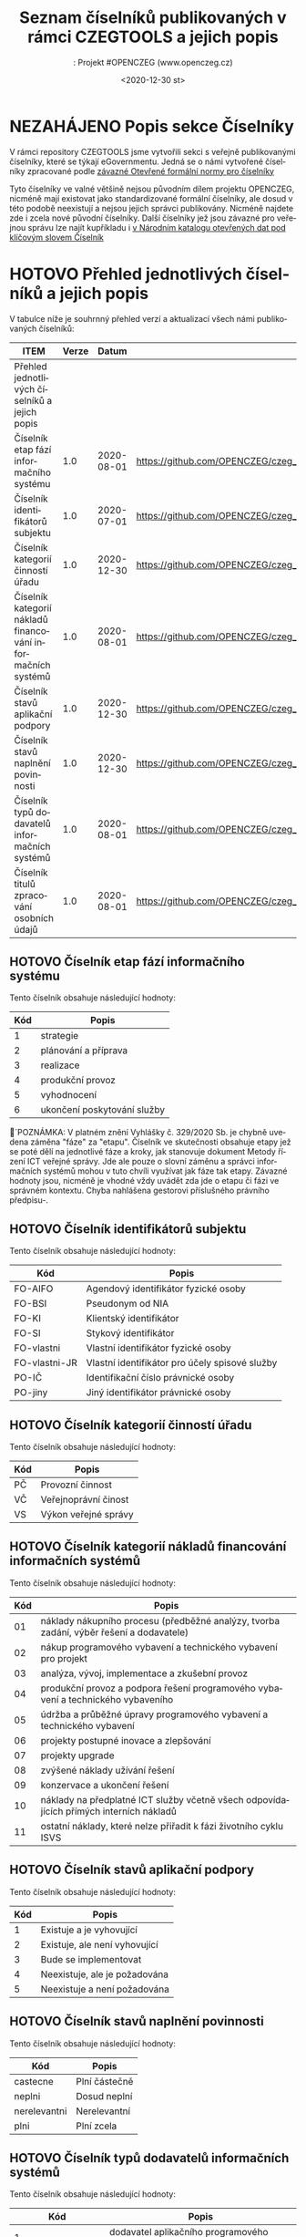 #+DATE: <2020-12-30 st>  
#+TITLE: Seznam číselníků publikovaných v rámci CZEGTOOLS a jejich popis
#+AUTHOR:: Projekt #OPENCZEG (www.openczeg.cz)
#+PRIORITIES: 1 5 3 
#+LANGUAGE: cs
#+OPTIONS: H:4 toc:nil prop:1  
#+TODO: NEZAHÁJENO ROZPRACOVANÉ KEKOREKTUŘE POKOREKTUŘE UPRAVOVÁNO | HOTOVO FINÁLNÍ AKTUALIZOVÁNO

* NEZAHÁJENO Popis sekce Číselníky
V rámci repository CZEGTOOLS jsme vytvořili sekci s veřejně
publikovanými číselníky, které se týkají eGovernmentu. Jedná se o námi
vytvořené číselníky zpracované podle [[https://ofn.gov.cz/%C4%8D%C3%ADseln%C3%ADky/draft/][závazné Otevřené formální normy
pro číselníky]] 

Tyto číselníky ve valné většině nejsou původním dílem projektu
OPENCZEG, nicméně mají existovat jako standardizované formální
číselníky, ale dosud v této podobě neexistují a nejsou jejich správci
publikovány. Nicméně najdete zde i zcela nové původní číselníky. Další
číselníky jež jsou závazné pro veřejnou správu lze najít kupříkladu i [[https://data.gov.cz/datov%C3%A9-sady?kl%C3%AD%C4%8Dov%C3%A1%20slova=%C4%8D%C3%ADseln%C3%ADk][v Národním katalogu otevřených dat pod klíčovým slovem Číselník]] 
* HOTOVO Přehled jednotlivých číselníků a jejich popis
  :PROPERTIES:
  :COLUMNS:  "%ITEM %Verze %Datum %URL"
  :END:
V tabulce níže je souhrnný přehled verzí a aktualizací všech námi
publikovaných číselníků:
#+BEGIN: columnview :hlines 1 :id local
| ITEM                                                        | Verze |      Datum | URL                                                                                                 |
|-------------------------------------------------------------+-------+------------+-----------------------------------------------------------------------------------------------------|
| Přehled jednotlivých číselníků a jejich popis               |       |            |                                                                                                     |
| Číselník etap fází informačního systému                     |   1.0 | 2020-08-01 | https://github.com/OPENCZEG/czeg_tools/blob/master/valuelists/aplikacni_podpory.json                |
| Číselník identifikátorů subjektu                            |   1.0 | 2020-07-01 | https://github.com/OPENCZEG/czeg_tools/blob/master/valuelists/ciselnik_stavy_aplikacni_podpory.json |
| Číselník kategorií činností úřadu                           |   1.0 | 2020-12-30 | https://github.com/OPENCZEG/czeg_tools/blob/master/valuelists/podpory.json                          |
| Číselník kategorií nákladů financování informačních systémů |   1.0 | 2020-08-01 | https://github.com/OPENCZEG/czeg_tools/blob/master/valuelists/aplikacni_podpor.json                 |
| Číselník stavů aplikační podpory                            |   1.0 | 2020-12-30 | https://github.com/OPENCZEG/czeg_tools/blob/master/valuelists/ciselnik_stavy_aplikacni_podpory.json |
| Číselník stavů naplnění povinnosti                          |   1.0 | 2020-12-30 | https://github.com/OPENCZEG/czeg_tools/blob/master/valuelists/ciselnik_stavy_plneni_povinnosti.json |
| Číselník typů dodavatelů informačních systémů               |   1.0 | 2020-08-01 | https://github.com/OPENCZEG/czeg_tools/blob/master/valuelists/ciselnik_typy_dodavatelu_is.json      |
| Číselník titulů zpracování osobních údajů                   |   1.0 | 2020-08-01 | https://github.com/OPENCZEG/czeg_tools/blob/master/valuelists/ciselnik_tituly_zpracovani_udaju.json |
#+END:
** HOTOVO Číselník etap fází informačního systému
   :PROPERTIES:
   :Identifikátor: Etapy-fáze-IS
   :Verze:    1.0
   :Datum:    2020-08-01
   :Popis:    Toto je číselník závazných etap při budování a provozu informačního systému a tedy i etap ICT projektu. Vychází ze závazných hodnot stanovených vyhláškou 329/2020 a Metodami řízení ICT VS. Využívá se pro samotné fáze projektu i pro členění financování jednotlivých etap a fází.
   :URL:      https://github.com/OPENCZEG/czeg_tools/blob/master/valuelists/aplikacni_podpory.json
   :END:
 Tento číselník obsahuje následující hodnoty:

 | Kód | Popis |
 |--+---------   |
 | 1 | strategie |
 | 2 | plánování a příprava |
 | 3 | realizace |
 | 4 | produkční provoz |
 | 5 | vyhodnocení |
 | 6 | ukončení poskytování služby |

 🔺´POZNÁMKA: V platném znění Vyhlášky č. 329/2020 Sb. je chybně
 uvedena záměna "fáze" za "etapu". Číselník ve skutečnosti obsahuje
 etapy jež se poté dělí na jednotlivé fáze a kroky, jak stanovuje
 dokument Metody řízení ICT veřejné správy. Jde ale pouze o slovní
 záměnu a správci informačních systémů mohou v tuto chvíli využívat jak
 fáze tak etapy. Závazné hodnoty jsou, nicméně je vhodné vždy uvádět
 zda jde o etapu či fázi ve správném kontextu. Chyba nahlášena
 gestorovi příslušného právního předpisu-.
** HOTOVO Číselník identifikátorů subjektu
    :PROPERTIES:
    :Identifikátor: Identifikátory-subjektu
    :Verze:    1.0
    :Datum:    2020-07-01
    :Popis:    Číselník obsahuje závazné identifikátory subjektu při jeho datové identifikaci v rámci evidencí a informačních systémů. Stanovuje je Národní architektonický plán.
    :URL:      https://github.com/OPENCZEG/czeg_tools/blob/master/valuelists/ciselnik_stavy_aplikacni_podpory.json
    :END:
 Tento číselník obsahuje následující hodnoty:

 | Kód | Popis |
 |--+---------   |
 | FO-AIFO | Agendový identifikátor fyzické osoby |
 | FO-BSI | Pseudonym od NIA |
 | FO-KI | Klientský identifikátor |
 | FO-SI | Stykový identifikátor |
 | FO-vlastni | Vlastní identifikátor fyzické osoby |
 | FO-vlastni-JR | Vlastní identifikátor pro účely spisové služby |
 | PO-IČ | Identifikační číslo právnické osoby |
 | PO-jiny | Jiný identifikátor právnické osoby |

** HOTOVO Číselník kategorií činností úřadu
    :PROPERTIES:
    :Identifikátor: Kategorie-činností
    :Verze:    1.0
    :Datum:    2020-12-30
    :Popis:    V tomto číselníku jsou hodnoty pro kategorizaci činností a procesů úřadu v rámci mapy procesů.
    :URL:      https://github.com/OPENCZEG/czeg_tools/blob/master/valuelists/podpory.json
    :END:
 Tento číselník obsahuje následující hodnoty:

 | Kód | Popis |
 |--+---------   |
 | PČ | Provozní činnost |
 | VČ | Veřejnoprávní činost |
 | VS | Výkon veřejné správy |

** HOTOVO Číselník kategorií nákladů financování informačních systémů
   :PROPERTIES:
   :Identifikátor: Kategorie-nákladů-IS
   :Verze:    1.0
   :Datum:    2020-08-01
   :Popis:    Tento číselník obsahuje závazné kategorie nákladů a sledování financování pro informační systémy. Správce využije tyto hodnoty pro roztříděný nákladů a pro vykazování nákladů a finančních parametrů jednotlivých systémů do RPP. Stanovuje jako závazný vyhláška 329/2020.
    :URL:      https://github.com/OPENCZEG/czeg_tools/blob/master/valuelists/aplikacni_podpor.json
   :END:
 Tento číselník obsahuje následující hodnoty:

 | Kód | Popis                                                                                   |
 |-----+-----------------------------------------------------------------------------------------|
 |  01 | náklady nákupního procesu (předběžné analýzy, tvorba zadání, výběr řešení a dodavatele) |
 |  02 | nákup programového vybavení a technického vybavení pro projekt                          |
 |  03 | analýza, vývoj, implementace a zkušební provoz                                          |
 |  04 | produkční provoz a podpora řešení programového vybavení a technického vybaveního        |
 |  05 | údržba a průběžné úpravy programového vybavení a technického vybavení                   |
 |  06 | projekty postupné inovace a zlepšování                                                  |
 |  07 | projekty upgrade                                                                        |
 |  08 | zvýšené náklady užívání řešení                                                          |
 |  09 | konzervace a ukončení řešení                                                            |
 |  10 | náklady na předplatné ICT služby včetně všech odpovídajících přímých interních nákladů  |
 |  11 | ostatní náklady, které nelze přiřadit k fázi životního cyklu ISVS                       |

** HOTOVO Číselník stavů aplikační podpory
    :PROPERTIES:
    :Identifikátor: číselník/stavy-aplikační-podpory
    :Verze:    1.0
    :Datum:    2020-12-30
    :Popis:    Tento číselník slouží pro sjednocení hodnot stavu aplikační podpory u assesmentu činností vykonávaných úřadem pro potřeby zmapování aplikační podpory v jeho informační koncepci
    :URL:      https://github.com/OPENCZEG/czeg_tools/blob/master/valuelists/ciselnik_stavy_aplikacni_podpory.json
    :END:
 Tento číselník obsahuje následující hodnoty:

 | Kód | Popis |
 |--+---------   |
 | 1 | Existuje a je vyhovující      |
 | 2 | Existuje, ale není vyhovující |
 | 3 | Bude se implementovat         |
 | 4 | Neexistuje, ale je požadována |
 | 5 | Neexistuje a není požadována  |

** HOTOVO Číselník stavů naplnění povinnosti
    :PROPERTIES:
    :Identifikátor: stavy-plnění-povinnosti
    :Verze:    1.0
    :Datum:    2020-12-30
    :Popis:    Tento číselník obsahuje hodnoty jež se použijí v rámci lokální mapy povinností, kde si úřad mapuje zda a jak plní dané povinnosti z Mapy povinností a podle nich si poté stanovuje priority a harmonogramy. Číselník slouží k jasné deklaraci stavu zda úřad danou povinnost plní, nebo ne a nebo pouze částečně
    :URL:      https://github.com/OPENCZEG/czeg_tools/blob/master/valuelists/ciselnik_stavy_plneni_povinnosti.json
    :END:

 Tento číselník obsahuje následující hodnoty:

 | Kód          | Popis        |
 |--------------+--------------|
 | castecne | Plní částečně |
 | neplni       | Dosud neplní |
 | nerelevantni | Nerelevantní |
 | plni         | Plní zcela   |

** HOTOVO Číselník typů dodavatelů informačních systémů
   :PROPERTIES:
   :Identifikátor: Typy-dodavatelů-IS
   :Verze:    1.0
   :Datum:    2020-08-01
   :Popis:    Tento číselník obsahuje závazné typy dodavatelů využívané pro evidence o informačních systémech a pro řízení dodavatelských vztahů v rámci ICT projektů. Určuje jej závazně vyhláška 329/2020 a využívá se i v evidencích podle Národní architektury eGovernmentu.
    :URL:      https://github.com/OPENCZEG/czeg_tools/blob/master/valuelists/ciselnik_typy_dodavatelu_is.json
   :END:
Tento číselník obsahuje následující hodnoty:

| Kód | Popis |
|--+---------   |
| 1 | dodavatel aplikačního programového vybavení |
| 2 | dodavatel základního programového vybavení |
| 3 | dodavatel aplikační služby |
| 4 | dodavatel technického vybavení |
| 5 | dodavatel systémové integrace |
| 6dodavatel platformy |  |
| 7 | dodavatel provozní podpory |

** HOTOVO Číselník titulů zpracování osobních údajů
    :PROPERTIES:
    :Identifikátor: Tituly-zpracování-OU
    :Verze:    1.0
    :Datum:    2020-08-01
    :Popis:    Číselník právních titulů pro zpracování osobních údajů. Závazný podle zákona 110/2019 a vyhlášky 329/2020
    :URL:      https://github.com/OPENCZEG/czeg_tools/blob/master/valuelists/ciselnik_tituly_zpracovani_udaju.json
    :END:
 Tento číselník obsahuje následující hodnoty:

 | Kód | Popis |
 |--+---------   |
 | 1 | nezpracovávají se osobní údaje |
 | 2 | na základě souhlasu subjektu údajů |
 | 3 | nezbytné pro splnění smlouvy |
 | 4 | nezbytné pro splnění právní povinnosti |
 | 5 | nezbytné pro ochranu životně důležitých zájmů subjektu údajů |
 | 6 | nezbytné pro splnění úkolu prováděného ve veřejném zájmu nebo při výkonu veřejné moci |
 | 7 | nezbytné pro účely oprávněných zájmů příslušného správce |


* NEZAHÁJENO Práce s číselníky
V rámci repozitáře otevřených formálních norem je publikován také
[[https://ofn.gov.cz/%C4%8D%C3%ADseln%C3%ADky/draft/][Popis datového formátu pro číselníky]] jež obsahuje popis schématu pro
číselníky a jak s nimi pracovat.

Každý číselník je zde publikován jako soubor otevřených dat ve formátu
JSON podle závazného datového schématu. JSON soubor obsahuje v úvodu
základní informace o číselníku a dále kontejner Položky, v němž jsou
jednotlivé položky vždy s typem, identifikátorem (Kód) a jejich názvem
(Popis). V dokumentaci jsou u každého číselníku uvedeny také v
přehledné tabulce jeho povolené hodnoty. Dále je publikován i souhrnný
CSV soubor se všemi hodnotami všech publikovaných číselníků.

Jednotlivé organizace číselníky využijí tak, že do svých informačních
systémů:

1. Buď prostřednictvím URL a požadavku JSON dataset přímo integrují
   daný číselník, nebo
2. V rámci sofistikovanější správy číselníků naimportují hodnoty
   číselníku do příslušné evidence přímo

